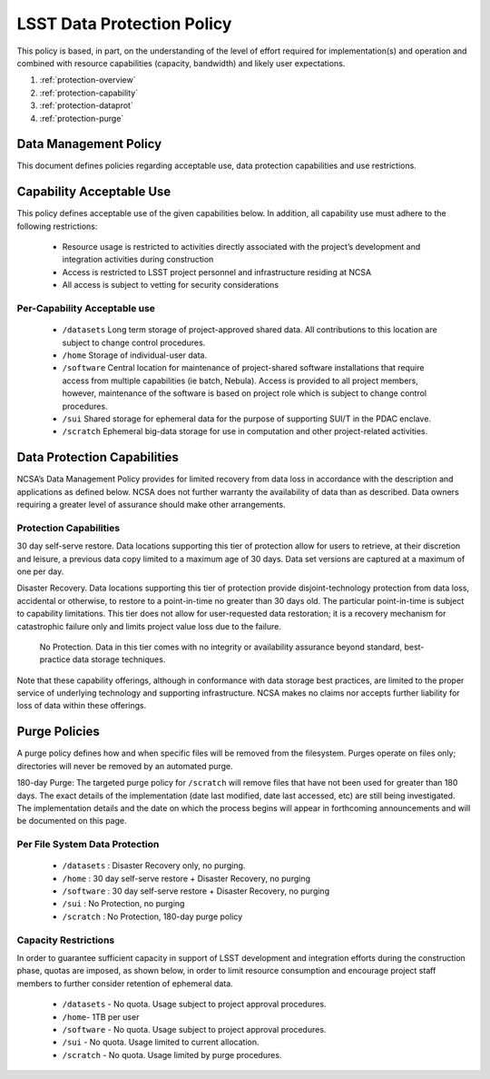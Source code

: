 ###########################
LSST Data Protection Policy
###########################

This policy is based, in part, on the understanding of the level of effort required for 
implementation(s) and operation and combined with resource capabilities 
(capacity, bandwidth) and likely user expectations.

#. :ref:`protection-overview`
#. :ref:`protection-capability`
#. :ref:`protection-dataprot`
#. :ref:`protection-purge`


.. _protection-overview:

Data Management Policy 
======================

This document defines policies regarding acceptable use, data protection capabilities 
and use restrictions. 

.. _protection-capability:

Capability Acceptable Use
=========================
This policy defines acceptable use of the given capabilities below. In addition, all capability 
use must adhere to the following restrictions:

  - Resource usage is restricted to activities directly associated with the project’s development and integration activities during construction

  - Access is restricted to LSST project personnel and infrastructure residing at NCSA

  - All access is subject to vetting for security considerations


Per-Capability Acceptable use
-----------------------------

 - ``/datasets``  Long term storage of project-approved shared data. All contributions to this location are subject to change control procedures. 

 - ``/home``  Storage of individual-user data.

 - ``/software``  Central location for maintenance of project-shared software installations that require access from multiple capabilities (ie batch, Nebula). Access is provided to all project members, however, maintenance of the software is based on project role which is subject to change control procedures.

 - ``/sui``  Shared storage for ephemeral data for the purpose of supporting SUI/T in the PDAC enclave.

 - ``/scratch``    Ephemeral big-data storage for use in computation and other project-related activities.

.. _protection-dataprot:

Data Protection Capabilities
============================

NCSA’s Data Management Policy provides for limited recovery from data loss in accordance with the 
description and applications as defined below. NCSA does not further warranty the availability of 
data than as described. Data owners requiring a greater level of assurance should make other arrangements. 

Protection Capabilities
-----------------------

30 day self-serve restore.  Data locations supporting this tier of protection allow for users to retrieve, at their discretion and leisure, a previous data copy limited to a maximum age of 30 days. Data set versions are captured at a maximum of one per day.

Disaster Recovery.  Data locations supporting this tier of protection provide disjoint-technology protection from data loss, accidental or otherwise, to restore to a point-in-time no greater than 30 days old. The particular point-in-time is subject to capability limitations. This tier does not allow for user-requested data restoration; it is a recovery mechanism for catastrophic failure only and limits project value loss due to the failure.

 No Protection.  Data in this tier comes with no integrity or availability assurance beyond standard, best-practice data storage techniques. 


Note that these capability offerings, although in conformance with data storage best 
practices, are limited to the proper service of underlying technology and supporting 
infrastructure. NCSA makes no claims nor accepts further liability for loss of data within these offerings.


.. _protection-purge:

Purge Policies
==============

A purge policy defines how and when specific files will be removed from 
the filesystem. Purges operate on files only; directories will never be removed by an automated purge.

180-day Purge:   The targeted purge policy for  ``/scratch`` will remove files that have not 
been used for greater than 180 days. The exact details of the implementation 
(date last modified, date last accessed, etc) are still being investigated. 
The implementation details and the date on which the process begins will appear in forthcoming 
announcements and will be documented on this page. 


Per File System Data Protection
-------------------------------

 - ``/datasets`` : Disaster Recovery only, no purging.
 - ``/home`` : 30 day self-serve restore + Disaster Recovery, no purging
 - ``/software`` : 30 day self-serve restore + Disaster Recovery, no purging
 - ``/sui`` : No Protection, no purging
 - ``/scratch`` :  No Protection, 180-day purge policy

Capacity Restrictions
---------------------

In order to guarantee sufficient capacity in support of LSST development and 
integration efforts during the construction phase, quotas are imposed, as shown 
below, in order to limit resource consumption and encourage project staff 
members to further consider retention of ephemeral data.

 - ``/datasets`` - No quota. Usage subject to project approval procedures.
 - ``/home``- 1TB per user
 - ``/software`` - No quota. Usage subject to project approval procedures.
 - ``/sui`` - No quota. Usage limited to current allocation.
 - ``/scratch`` - No quota. Usage limited by purge procedures.




